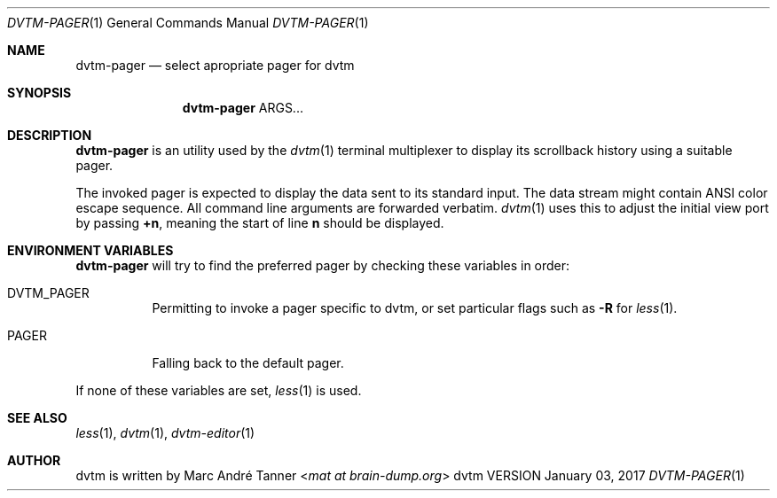 .Dd January 03, 2017
.Dt DVTM-PAGER 1
.Os dvtm VERSION
.Sh NAME
.Nm dvtm-pager
.Nd select apropriate pager for dvtm
.
.
.Sh SYNOPSIS
.
.Nm
ARGS...
.
.
.Sh DESCRIPTION
.
.Nm
is an utility used by the
.Xr dvtm 1
terminal multiplexer to display its scrollback history using a suitable pager.
.Pp
The invoked pager is expected to display the data sent to its standard input.
The data stream might contain ANSI color escape sequence.
All command line arguments are forwarded verbatim.
.Xr dvtm 1
uses this to adjust the initial view port by passing
.Sy +n ,
meaning the start of line
.Sy n
should be displayed.
.
.
.Sh ENVIRONMENT VARIABLES
.
.Nm
will try to find the preferred pager by checking these variables in order:
.
.Bl -tag -width indent
.It Ev DVTM_PAGER
Permitting to invoke a pager specific to dvtm, or set particular flags such as
.Fl R
for
.Xr less 1 .
.
.It Ev PAGER
Falling back to the default pager.
.El
.Pp
If none of these variables are set,
.Xr less 1
is used.
.
.
.Sh SEE ALSO
.
.Xr less 1 ,
.Xr dvtm 1 ,
.Xr dvtm-editor 1
.
.
.Sh AUTHOR
.
dvtm is written by
.An Marc André Tanner Aq Mt mat at brain-dump.org
